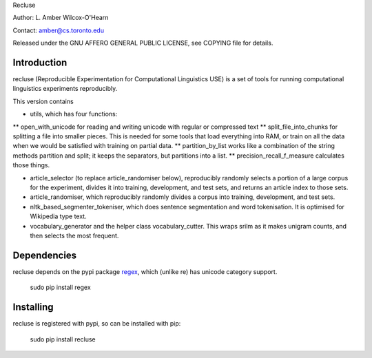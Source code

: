 Recluse

Author: L. Amber Wilcox-O'Hearn

Contact: amber@cs.toronto.edu

Released under the GNU AFFERO GENERAL PUBLIC LICENSE, see COPYING file for details.

==============
Introduction
==============

recluse (Reproducible Experimentation for Computational Linguistics USE) is a set of tools for running computational linguistics experiments reproducibly.

This version contains 

* utils, which has four functions:
** open_with_unicode for reading and writing unicode with regular or compressed text
** split_file_into_chunks for splitting a file into smaller pieces.  This is needed for some tools that load everything into RAM, or train on all the data when we would be satisfied with training on partial data.
** partition_by_list works like a combination of the string methods partition and split; it keeps the separators, but partitions into a list.
** precision_recall_f_measure calculates those things.

* article_selector (to replace article_randomiser below), reproducibly randomly selects a portion of a large corpus for the experiment, divides it into training, development, and test sets, and returns an article index to those sets.
* article_randomiser, which reproducibly randomly divides a corpus into training, development, and test sets.
* nltk_based_segmenter_tokeniser, which does sentence segmentation and word tokenisation.
  It is optimised for Wikipedia type text.
* vocabulary_generator and the helper class vocabulary_cutter.  This wraps srilm as it makes unigram counts, and then selects the most frequent.


============
Dependencies
============

recluse depends on the pypi package `regex`_, which (unlike re) has unicode category support.

    sudo pip install regex

==========
Installing
==========

recluse is registered with pypi, so can be installed with pip:

    sudo pip install recluse


.. _regex: https://pypi.python.org/pypi/regex/
